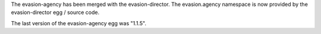 The evasion-agency has been merged with the evasion-director. The evasion.agency namespace is now provided by the evasion-director egg / source code.

The last version of the evasion-agency egg was "1.1.5".

